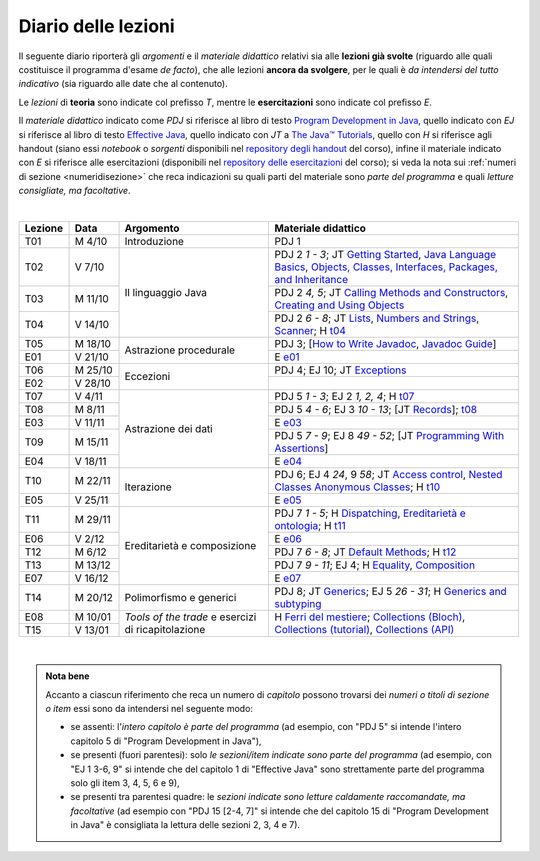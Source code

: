 Diario delle lezioni
====================

Il seguente diario riporterà gli *argomenti* e il *materiale didattico* relativi
sia alle **lezioni già svolte** (riguardo alle quali costituisce il programma
d'esame *de facto*), che alle lezioni **ancora da svolgere**, per le quali è *da
intendersi del tutto indicativo* (sia riguardo alle date che al contenuto).

Le *lezioni* di **teoria** sono indicate col prefisso *T*, mentre le
**esercitazioni** sono indicate col prefisso *E*.

Il *materiale didattico* indicato come *PDJ* si riferisce al libro di testo
`Program Development in Java
<http://www.informit.com/store/program-development-in-java-abstraction-specification-9780768684698>`__,
quello indicato con *EJ* si riferisce al libro di testo `Effective Java
<http://www.informit.com/store/effective-java-9780134685991>`__, quello indicato
con *JT* a `The Java™ Tutorials <https://dev.java/learn/>`__,
quello con *H* si riferisce agli handout (siano essi *notebook* o *sorgenti*
disponibili nel `repository degli handout
<https://github.com/prog2-unimi/handouts>`__ del corso), infine il materiale
indicato con *E* si riferisce alle esercitazioni (disponibili nel `repository
delle esercitazioni <https://github.com/prog2-unimi/esercitazioni>`__ del
corso); si veda la nota sui :ref:`numeri di sezione <numeridisezione>` che reca
indicazioni su quali parti del materiale sono *parte del programma* e quali
*letture consigliate, ma facoltative*.

|

.. table::
  :widths: 10 10 30 50

  +---------+---------+----------------------------------+-----------------------------------------------------------------------+
  | Lezione | Data    | Argomento                        | Materiale didattico                                                   |
  +=========+=========+==================================+=======================================================================+
  | T01     | M  4/10 | Introduzione                     | PDJ 1                                                                 |
  +---------+---------+----------------------------------+-----------------------------------------------------------------------+
  | T02     | V  7/10 | Il linguaggio Java               | PDJ 2 *1 - 3*; JT `Getting Started`_, `Java Language Basics`_,        |
  |         |         |                                  | `Objects, Classes, Interfaces, Packages, and Inheritance`_            |
  +---------+---------+                                  +-----------------------------------------------------------------------+
  | T03     | M 11/10 |                                  | PDJ 2 *4, 5*; JT `Calling Methods and Constructors`_,                 |
  |         |         |                                  | `Creating and Using Objects`_                                         |
  +---------+---------+                                  +-----------------------------------------------------------------------+
  | T04     | V 14/10 |                                  | PDJ 2 *6 - 8*; JT `Lists`_, `Numbers and Strings`_, `Scanner`_;       |
  |         |         |                                  | H `t04`_                                                              |
  +---------+---------+----------------------------------+-----------------------------------------------------------------------+
  | T05     | M 18/10 | Astrazione procedurale           | PDJ 3; [`How to Write Javadoc`_, `Javadoc Guide`_]                    |
  +---------+---------+                                  +-----------------------------------------------------------------------+
  | E01     | V 21/10 |                                  | E `e01`_                                                              |
  +---------+---------+----------------------------------+-----------------------------------------------------------------------+
  | T06     | M 25/10 | Eccezioni                        | PDJ 4; EJ 10; JT `Exceptions`_                                        |
  +---------+---------+                                  +-----------------------------------------------------------------------+
  | E02     | V 28/10 |                                  |                                                                       |
  +---------+---------+----------------------------------+-----------------------------------------------------------------------+
  | T07     | V  4/11 | Astrazione dei dati              | PDJ 5 *1 - 3*; EJ 2 *1, 2, 4*; H `t07`_                               |
  +---------+---------+                                  +-----------------------------------------------------------------------+
  | T08     | M  8/11 |                                  | PDJ 5 *4 - 6*; EJ 3 *10 - 13*; [JT `Records`_]; `t08`_                |
  +---------+---------+                                  +-----------------------------------------------------------------------+
  | E03     | V 11/11 |                                  | E `e03`_                                                              |
  +---------+---------+                                  +-----------------------------------------------------------------------+
  | T09     | M 15/11 |                                  | PDJ 5 *7 - 9*; EJ 8 *49 - 52*; [JT `Programming With Assertions`_]    |
  +---------+---------+                                  +-----------------------------------------------------------------------+
  | E04     | V 18/11 |                                  | E `e04`_                                                              |
  +---------+---------+----------------------------------+-----------------------------------------------------------------------+
  | T10     | M 22/11 | Iterazione                       | PDJ 6; EJ 4 *24*, 9 *58*; JT `Access control`_, `Nested Classes`_     |
  |         |         |                                  | `Anonymous Classes`_; H `t10`_                                        |
  +---------+---------+                                  +-----------------------------------------------------------------------+
  | E05     | V 25/11 |                                  | E `e05`_                                                              |
  +---------+---------+----------------------------------+-----------------------------------------------------------------------+
  | T11     | M 29/11 | Ereditarietà e composizione      | PDJ 7 *1 - 5*; H Dispatching_, `Ereditarietà e ontologia`_; H `t11`_  |
  +---------+---------+                                  +-----------------------------------------------------------------------+
  | E06     | V  2/12 |                                  | E `e06`_                                                              |
  +---------+---------+                                  +-----------------------------------------------------------------------+
  | T12     | M  6/12 |                                  | PDJ 7 *6 - 8*; JT `Default Methods`_; H `t12`_                        |
  +---------+---------+                                  +-----------------------------------------------------------------------+
  | T13     | M 13/12 |                                  | PDJ 7 *9 - 11*; EJ 4; H Equality_, Composition_                       |
  +---------+---------+                                  +-----------------------------------------------------------------------+
  | E07     | V 16/12 |                                  | E `e07`_                                                              |
  +---------+---------+----------------------------------+-----------------------------------------------------------------------+ 
  | T14     | M 20/12 | Polimorfismo e generici          | PDJ 8; JT `Generics`_; EJ 5 *26 - 31*; H `Generics and subtyping`_    |
  +---------+---------+----------------------------------+-----------------------------------------------------------------------+
  | E08     | M 10/01 | *Tools of the trade* e           | H `Ferri del mestiere`_; `Collections (Bloch)`_,                      |
  +---------+---------+ esercizi di ricapitolazione      + `Collections (tutorial)`_, `Collections (API)`_                       +
  | T15     | V 13/01 |                                  |                                                                       |
  +---------+---------+----------------------------------+-----------------------------------------------------------------------+

|

.. _Getting Started: https://dev.java/learn/getting-started-with-java/
.. _Java Language Basics: https://dev.java/learn/java-language-basics/
.. _Objects, Classes, Interfaces, Packages, and Inheritance: https://dev.java/oop/

.. _Calling Methods and Constructors: https://dev.java/learn/calling-methods-and-constructors/
.. _Creating and Using Objects: https://dev.java/learn/creating-and-using-objects/

.. _Lists: https://dev.java/learn/extending-collection-with-list/
.. _Numbers and Strings: https://dev.java/learn/numbers-and-strings/
.. _Scanner: https://docs.oracle.com/en/java/javase/17/docs/api/java.base/java/util/Scanner.html

.. _How to Write Javadoc: https://www.oracle.com/technical-resources/articles/java/javadoc-tool.html
.. _Javadoc Guide: https://docs.oracle.com/en/java/javase/17/javadoc/

.. _Exceptions: https://dev.java/learn/exceptions/

.. _Records: https://dev.java/learn/using-record-to-model-immutable-data/

.. _Programming With Assertions: https://docs.oracle.com/javase/8/docs/technotes/guides/language/assert.html

.. _Access Control: https://dev.java/learn/creating-classes/#anchor_3
.. _Nested Classes: https://dev.java/learn/nested-classes/
.. _Anonymous Classes: https://dev.java/learn/when-to-use-nested-classes-local-classes-anonymous-classes-and-lambda-expressions/
.. _For-each: https://docs.oracle.com/javase/8/docs/technotes/guides/language/foreach.html

.. _Default Methods: https://dev.java/learn/implementing-an-interface/#anchor_4
.. _Collections (tutorial): https://dev.java/learn/the-collections-framework/
.. _Collections (API): https://docs.oracle.com/en/java/javase/17/docs/api/java.base/java/util/doc-files/coll-index.html
.. _Collections (Bloch): https://www.cs.cmu.edu/~charlie/courses/15-214/2016-fall/slides/15-collections%20design.pdf
.. _Generics: https://dev.java/learn/generics/

.. _Ferri del mestiere: https://prog2unimi-temi-svolti.netlify.app/intro/ifdm

.. _Dispatching: https://prog2-unimi.github.io/notes/DM.html
.. _Ereditarietà e ontologia: https://prog2-unimi.github.io/notes/EACO.html
.. _Composition: https://prog2-unimi.github.io/notes/CED.html
.. _Equality: https://prog2-unimi.github.io/notes/UEE.html
.. _Generics and subtyping: https://prog2-unimi.github.io/notes/TGERDS.html

.. _JUnit: https://junit.org/

.. _t04: https://github.com/prog2-unimi/handouts/tree/7ef1c237251906aece40f31a30f64e6d35af00c1/src/it/unimi/di/prog2/t04
.. _t07: https://github.com/prog2-unimi/handouts/tree/8483e42cdc4e8beffa5dc0e7799889e1c7fb0b0a/src/it/unimi/di/prog2/t07
.. _e01: https://github.com/prog2-unimi/esercitazioni/tree/96f43ed6bca58c4aa9ddd1569fa21be3ec632a63/testi/e01
.. _e03: https://github.com/prog2-unimi/esercitazioni/tree/c64f16de217d6a8febea0a2cb62d42ff5b51870a/testi/e03
.. _e04: https://github.com/prog2-unimi/esercitazioni/tree/45ab674df8ed9b4d8b193236dd4aa6cb64924ff4/testi/e04
.. _t08: https://github.com/prog2-unimi/handouts/tree/1a9dec42e253852d4b905f10a1e5abe1db1fb958/src/it/unimi/di/prog2/t08
.. _t10: https://github.com/prog2-unimi/handouts/tree/13c8105b4537c76a4a69056df27f2738f64ba5fd/src/it/unimi/di/prog2/t10
.. _e05: https://github.com/prog2-unimi/esercitazioni/tree/b21f6942034fddfa674c4e82b7076051376e7a3d/testi/e05
.. _t11: https://github.com/prog2-unimi/handouts/tree/1a9dec42e253852d4b905f10a1e5abe1db1fb958/src/it/unimi/di/prog2/t11
.. _e06: https://github.com/prog2-unimi/esercitazioni/tree/e0c9c86960a83e90c9427823b35467782e75436b/testi/e06
.. _t12: https://github.com/prog2-unimi/handouts/tree/03c9f11b35b36eb69e993cf04b9ac53117e03a24/src/it/unimi/di/prog2/t12
.. _e07: https://github.com/prog2-unimi/esercitazioni/tree/cfb0292496d695c75d38d9b6664b6d9c279af9aa/testi/e07

.. admonition:: Nota bene
  :class: alert alert-secondary

  Accanto a ciascun riferimento che reca un numero di *capitolo* possono trovarsi
  dei *numeri o titoli di sezione o item* essi sono da intendersi nel seguente modo:

  .. _numeridisezione:

  * se assenti: l'*intero capitolo è parte del programma* (ad esempio, con "PDJ 5" si intende
    l'intero capitolo 5 di "Program Development in Java"),

  * se presenti (fuori parentesi): solo *le sezioni/item indicate sono parte del programma* (ad esempio,
    con "EJ 1 3-6, 9" si intende che del capitolo 1 di "Effective Java"
    sono strettamente parte del programma solo gli item 3, 4, 5, 6 e 9),

  * se presenti tra parentesi quadre: le  *sezioni indicate sono letture caldamente raccomandate,
    ma facoltative* (ad esempio con "PDJ 15 [2-4, 7]" si intende che del capitolo 15 di
    "Program Development in Java" è consigliata la lettura delle sezioni 2, 3, 4 e 7).

